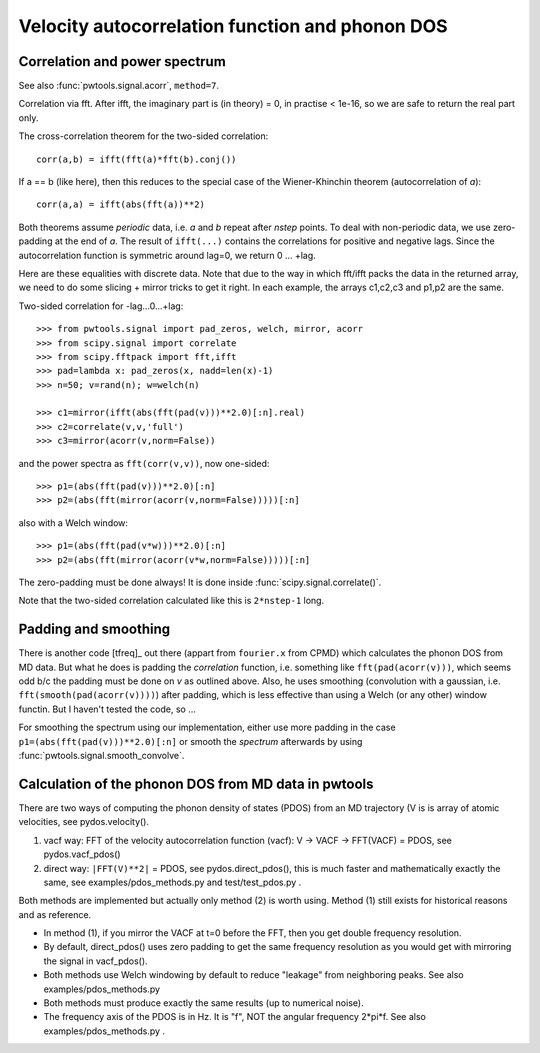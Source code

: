Velocity autocorrelation function and phonon DOS
================================================

Correlation and power spectrum
------------------------------
See also :func:`pwtools.signal.acorr`, ``method=7``.

Correlation via fft. After ifft, the imaginary part is (in theory) =
0, in practise < 1e-16, so we are safe to return the real part only.

The cross-correlation theorem for the two-sided correlation::

  corr(a,b) = ifft(fft(a)*fft(b).conj())

If a == b (like here), then this reduces to the special case of the 
Wiener-Khinchin theorem (autocorrelation of `a`)::
  
  corr(a,a) = ifft(abs(fft(a))**2)

Both theorems assume *periodic* data, i.e. `a` and `b` repeat after `nstep`
points. To deal with non-periodic data, we use zero-padding at the end of `a`.
The result of ``ifft(...)`` contains the correlations for positive and negative
lags. Since the autocorrelation function is symmetric around lag=0, we return
0 ... +lag.

Here are these equalities with discrete data. Note that due to the
way in which fft/ifft packs the data in the returned array, we need
to do some slicing + mirror tricks to get it right. In each example,
the arrays c1,c2,c3 and p1,p2 are the same.

Two-sided correlation for -lag...0...+lag::
    
    >>> from pwtools.signal import pad_zeros, welch, mirror, acorr
    >>> from scipy.signal import correlate
    >>> from scipy.fftpack import fft,ifft
    >>> pad=lambda x: pad_zeros(x, nadd=len(x)-1)
    >>> n=50; v=rand(n); w=welch(n)

    >>> c1=mirror(ifft(abs(fft(pad(v)))**2.0)[:n].real)
    >>> c2=correlate(v,v,'full')
    >>> c3=mirror(acorr(v,norm=False))

and the power spectra as ``fft(corr(v,v))``, now one-sided::
    
    >>> p1=(abs(fft(pad(v)))**2.0)[:n]
    >>> p2=(abs(fft(mirror(acorr(v,norm=False)))))[:n]

also with a Welch window::    
    
    >>> p1=(abs(fft(pad(v*w)))**2.0)[:n]
    >>> p2=(abs(fft(mirror(acorr(v*w,norm=False)))))[:n]

The zero-padding must be done always! It is done inside
:func:`scipy.signal.correlate()`.  

Note that the two-sided correlation calculated like this is ``2*nstep-1`` long.

Padding and smoothing
---------------------

There is another code [tfreq]_ out there (appart from ``fourier.x`` from CPMD)
which calculates the phonon DOS from MD data. But what he does is padding the
`correlation` function, i.e. something like ``fft(pad(acorr(v)))``, which seems
odd b/c the padding must be done on `v` as outlined above. Also, he uses
smoothing (convolution with a gaussian, i.e. ``fft(smooth(pad(acorr(v))))``)
after padding, which is less effective than using a Welch (or any other) window
functin. But I haven't tested the code, so ...

For smoothing the spectrum using our implementation, either use more padding in
the case ``p1=(abs(fft(pad(v)))**2.0)[:n]`` or smooth the `spectrum` afterwards
by using :func:`pwtools.signal.smooth_convolve`.


Calculation of the phonon DOS from MD data in pwtools
-----------------------------------------------------

There are two ways of computing the phonon density of states (PDOS) from 
an MD trajectory (V is is array of atomic velocities, see pydos.velocity(). 

(1) vacf way: FFT of the velocity autocorrelation function (vacf):
    V -> VACF -> FFT(VACF) = PDOS, see pydos.vacf_pdos()
(2) direct way: ``|FFT(V)**2|`` = PDOS, see pydos.direct_pdos(), this is much
    faster and mathematically exactly the same, see examples/pdos_methods.py
    and test/test_pdos.py .

Both methods are implemented but actually only method (2) is worth using.
Method (1) still exists for historical reasons and as reference.

* In method (1), if you mirror the VACF at t=0 before the FFT, then you get
  double frequency resolution. 

* By default, direct_pdos() uses zero padding to get the same frequency
  resolution as you would get with mirroring the signal in vacf_pdos().

* Both methods use Welch windowing by default to reduce "leakage" from
  neighboring peaks. See also examples/pdos_methods.py 

* Both methods must produce exactly the same results (up to numerical noise).

* The frequency axis of the PDOS is in Hz. It is "f", NOT the angular frequency 
  2*pi*f. See also examples/pdos_methods.py .


